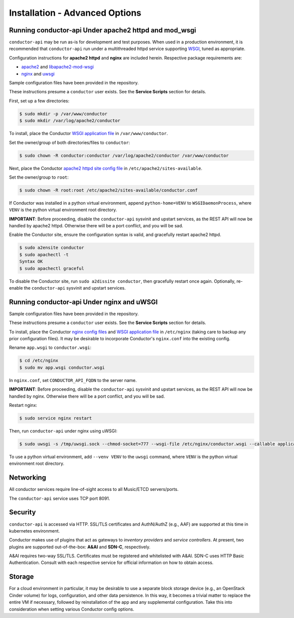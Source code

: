 Installation - Advanced Options
===============================

Running conductor-api Under apache2 httpd and mod\_wsgi
-------------------------------------------------------

``conductor-api`` may be run as-is for development and test purposes.
When used in a production environment, it is recommended that
``conductor-api`` run under a multithreaded httpd service supporting
`WSGI <https://www.wikipedia.org/wiki/Web_Server_Gateway_Interface>`__,
tuned as appropriate.

Configuration instructions for **apache2 httpd** and **nginx** are
included herein. Respective package requirements are:

-  `apache2 <http://packages.ubuntu.com/focal/apache2>`__ and
   `libapache2-mod-wsgi <http://packages.ubuntu.com/focal/libapache2-mod-wsgi>`__
-  `nginx <http://packages.ubuntu.com/focal/nginx>`__ and
   `uwsgi <http://packages.ubuntu.com/focal/uwsgi>`__


Sample configuration files have been provided in the repository.

These instructions presume a ``conductor`` user exists. See the
**Service Scripts** section for details.

First, set up a few directories:

.. code:: bash

    $ sudo mkdir -p /var/www/conductor
    $ sudo mkdir /var/log/apache2/conductor

To install, place the Conductor `WSGI application
file </conductor/api/app.wsgi>`__ in ``/var/www/conductor``.

Set the owner/group of both directories/files to ``conductor``:

.. code:: bash

    $ sudo chown -R conductor:conductor /var/log/apache2/conductor /var/www/conductor

Next, place the Conductor `apache2 httpd site config
file </examples/apache2/conductor.conf>`__ in
``/etc/apache2/sites-available``.

Set the owner/group to ``root``:

.. code:: bash

    $ sudo chown -R root:root /etc/apache2/sites-available/conductor.conf

If Conductor was installed in a python virtual environment, append
``python-home=VENV`` to ``WSGIDaemonProcess``, where ``VENV`` is the
python virtual environment root directory.

**IMPORTANT**: Before proceeding, disable the ``conductor-api`` sysvinit
and upstart services, as the REST API will now be handled by apache2
httpd. Otherwise there will be a port conflict, and you will be sad.

Enable the Conductor site, ensure the configuration syntax is valid, and
gracefully restart apache2 httpd.

.. code:: bash

    $ sudo a2ensite conductor
    $ sudo apachectl -t
    Syntax OK
    $ sudo apachectl graceful

To disable the Conductor site, run ``sudo a2dissite conductor``, then
gracefully restart once again. Optionally, re-enable the
``conductor-api`` sysvinit and upstart services.

Running conductor-api Under nginx and uWSGI
-------------------------------------------

Sample configuration files have been provided in the repository.

These instructions presume a ``conductor`` user exists. See the
**Service Scripts** section for details.

To install, place the Conductor `nginx config
files </examples/nginx/>`__ and `WSGI application
file </conductor/api/app.wsgi>`__ in ``/etc/nginx`` (taking care to
backup any prior configuration files). It may be desirable to
incorporate Conductor's ``nginx.conf`` into the existing config.

Rename ``app.wsgi`` to ``conductor.wsgi``:

.. code:: bash

    $ cd /etc/nginx
    $ sudo mv app.wsgi conductor.wsgi

In ``nginx.conf``, set ``CONDUCTOR_API_FQDN`` to the server name.

**IMPORTANT**: Before proceeding, disable the ``conductor-api`` sysvinit
and upstart services, as the REST API will now be handled by nginx.
Otherwise there will be a port conflict, and you will be sad.

Restart nginx:

.. code:: bash

    $ sudo service nginx restart

Then, run ``conductor-api`` under nginx using uWSGI:

.. code:: bash

    $ sudo uwsgi -s /tmp/uwsgi.sock --chmod-socket=777 --wsgi-file /etc/nginx/conductor.wsgi --callable application --set port=8091

To use a python virtual environment, add ``--venv VENV`` to the
``uwsgi`` command, where ``VENV`` is the python virtual environment root
directory.

Networking
----------

All conductor services require line-of-sight access to all Music/ETCD
servers/ports.

The ``conductor-api`` service uses TCP port 8091.

Security
--------

``conductor-api`` is accessed via HTTP. SSL/TLS certificates and
AuthN/AuthZ (e.g., AAF) are supported at this time in kubernetes
environment.

Conductor makes use of plugins that act as gateways to *inventory
providers* and *service controllers*. At present, two plugins are
supported out-of-the-box: **A&AI** and **SDN-C**, respectively.

A&AI requires two-way SSL/TLS. Certificates must be registered and
whitelisted with A&AI. SDN-C uses HTTP Basic Authentication. Consult
with each respective service for official information on how to obtain
access.

Storage
-------

For a cloud environment in particular, it may be desirable to use a
separate block storage device (e.g., an OpenStack Cinder volume) for
logs, configuration, and other data persistence. In this way, it becomes
a trivial matter to replace the entire VM if necessary, followed by
reinstallation of the app and any supplemental configuration. Take this
into consideration when setting various Conductor config options.
